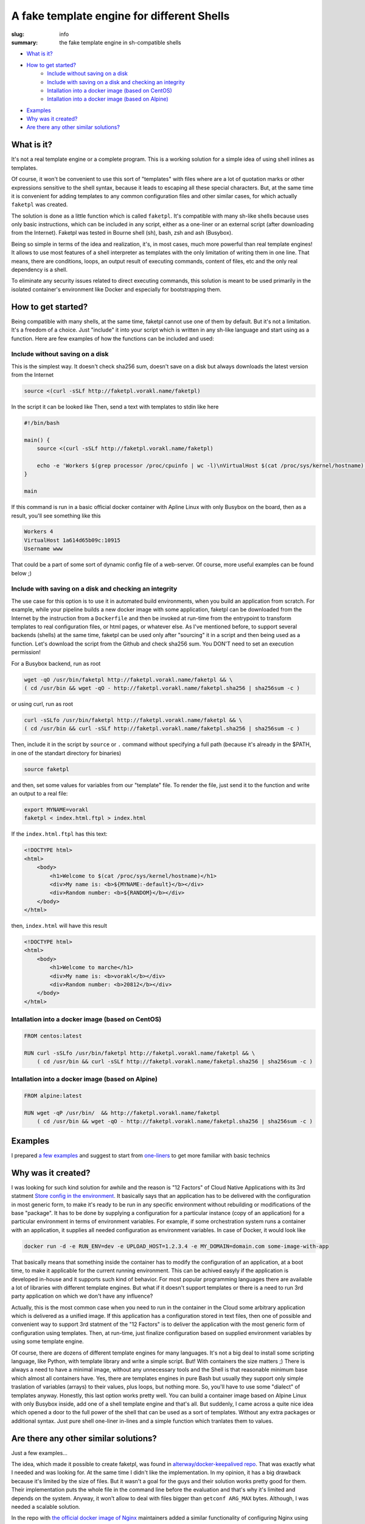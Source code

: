 
A fake template engine for different Shells
###########################################

:slug: info
:summary: the fake template engine in sh-compatible shells

|build-status|

* `What is it?`_
* `How to get started?`_
    * `Include without saving on a disk`_
    * `Include with saving on a disk and checking an integrity`_
    * `Intallation into a docker image (based on CentOS)`_
    * `Intallation into a docker image (based on Alpine)`_
* `Examples`_
* `Why was it created?`_
* `Are there any other similar solutions?`_


What is it?
===========

It's not a real template engine or a complete program.
This is a working solution for a simple idea of using shell inlines as templates.

Of course, it won't be convenient to use this sort of "templates" with files where are a lot of quotation marks or other expressions sensitive to the shell syntax, because it leads to escaping all these special characters. But, at the same time it is convenient for adding templates to any common configuration files and other similar cases, for which actually ``faketpl`` was created.

The solution is done as a little function which is called ``faketpl``. It's compatible with many sh-like shells because uses only basic instructions, which can be included in any script, either as a one-liner or an external script (after downloading from the Internet). Faketpl was tested in Bourne shell (sh), bash, zsh and ash (Busybox).

Being so simple in terms of the idea and realization, it's, in most cases, much more powerful than real template engines! It allows to use most features of a shell interpreter as templates with the only limitation of writing them in one line. That means, there are conditions, loops, an output result of executing commands, content of files, etc and the only real dependency is a shell.

To eliminate any security issues related to direct executing commands, this solution is meant to be used primarily in the isolated container's environment like Docker and especially for bootstrapping them.

How to get started?
===================

Being compatible with many shells, at the same time, faketpl cannot use one of them by default. But it's not a limitation. It's a freedom of a choice. Just "include" it into your script which is written in any sh-like language and start using as a function.
Here are few examples of how the functions can be included and used:

Include without saving on a disk
--------------------------------

This is the simplest way. It doesn't check sha256 sum, doesn't save on a disk but always downloads the latest version from the Internet

.. code-block:: bash

    source <(curl -sSLf http://faketpl.vorakl.name/faketpl)

In the script it can be looked like
Then, send a text with templates to stdin like here

.. code-block:: bash
   
    #!/bin/bash

    main() {
        source <(curl -sSLf http://faketpl.vorakl.name/faketpl)

        echo -e 'Workers $(grep processor /proc/cpuinfo | wc -l)\nVirtualHost $(cat /proc/sys/kernel/hostname):${RANDOM}\nUsername ${SRV_NAME:-www}' | faketpl
    }

    main

If this command is run in a basic official docker container with Apline Linux with only Busybox on the board, then as a result, you'll see something like this

.. code-block:: bash

    Workers 4
    VirtualHost 1a614d65b09c:10915
    Username www

That could be a part of some sort of dynamic config file of a web-server. Of course, more useful examples can be found below ;)

Include with saving on a disk and checking an integrity
-------------------------------------------------------

The use case for this option is to use it in automated build environments, when you build an application from scratch. For example, while your pipeline builds a new docker image with some application, faketpl can be downloaded from the Internet by the instruction from a ``Dockerfile`` and then be invoked at run-time from the entrypoint to transform templates to real configuration files, or html pages, or whatever else. As I've mentioned before, to support several backends (shells) at the same time, faketpl can be used only after "sourcing" it in a script and then being used as a function. Let's download the script from the Github and check sha256 sum.
You DON'T need to set an execution permission!

For a Busybox backend, run as root

.. code-block:: bash

    wget -qO /usr/bin/faketpl http://faketpl.vorakl.name/faketpl && \
    ( cd /usr/bin && wget -qO - http://faketpl.vorakl.name/faketpl.sha256 | sha256sum -c )

or using curl, run as root

.. code-block:: bash

    curl -sSLfo /usr/bin/faketpl http://faketpl.vorakl.name/faketpl && \
    ( cd /usr/bin && curl -sSLf http://faketpl.vorakl.name/faketpl.sha256 | sha256sum -c )

Then, include it in the script by ``source`` or ``.`` command without specifying a full path (because it's already in the $PATH, in one of the standart directory for binaries)

.. code-block:: bash

    source faketpl

and then, set some values for variables from our "template" file. To render the file, just send it to the function and write an output to a real file:

.. code-block:: bash

    export MYNAME=vorakl
    faketpl < index.html.ftpl > index.html

If the ``index.html.ftpl`` has this text:

.. code-block:: html

    <!DOCTYPE html>
    <html>
        <body>
            <h1>Welcome to $(cat /proc/sys/kernel/hostname)</h1>
            <div>My name is: <b>${MYNAME:-default}</b></div>
            <div>Random number: <b>${RANDOM}</b></div>
        </body>
    </html>


then, ``index.html`` will have this result

.. code-block:: html

    <!DOCTYPE html>
    <html>
        <body>
            <h1>Welcome to marche</h1>
            <div>My name is: <b>vorakl</b></div>
            <div>Random number: <b>20812</b></div>
        </body>
    </html>

Intallation into a docker image (based on CentOS)
-------------------------------------------------

.. code-block:: bash

    FROM centos:latest

    RUN curl -sSLfo /usr/bin/faketpl http://faketpl.vorakl.name/faketpl && \
        ( cd /usr/bin && curl -sSLf http://faketpl.vorakl.name/faketpl.sha256 | sha256sum -c )


Intallation into a docker image (based on Alpine)
-------------------------------------------------

.. code-block:: bash

    FROM alpine:latest

    RUN wget -qP /usr/bin/  && http://faketpl.vorakl.name/faketpl
        ( cd /usr/bin && wget -qO - http://faketpl.vorakl.name/faketpl.sha256 | sha256sum -c )


Examples
========

I prepared `a few examples`_ and suggest to start from `one-liners`_ to get more familiar with basic technics


Why was it created?
===================

I was looking for such kind solution for awhile and the reason is "12 Factors" of Cloud Native Applications with its 3rd statment `Store config in the environment`_. It basically says that an application has to be delivered with the configuration in most generic form, to make it's ready to be run in any specific environment without rebuilding or modifications of the base "package". It has to be done by supplying a configuration for a particular instance (copy of an application) for a particular environment in terms of environment variables. For example, if some orchestration system runs a container with an application, it supplies all needed configuration as environment variables. In case of Docker, it would look like

.. code-block:: bash

    docker run -d -e RUN_ENV=dev -e UPLOAD_HOST=1.2.3.4 -e MY_DOMAIN=domain.com some-image-with-app

That basically means that something inside the container has to modify the configuration of an application, at a boot time,
to make it applicable for the current running environment. This can be achived easyly if the application is developed in-house and it supports such kind of behavior. For most popular programming languages there are available a lot of libraries with different template engines. But what if it doesn't support templates or there is a need to run 3rd party application on which we don't have any influence?

Actually, this is the most common case when you need to run in the container in the Cloud some arbitrary application which is delivered as a unified image. If this application has a configuration stored in text files, then one of possible and convenient way to support 3rd statment of the "12 Factors" is to deliver the application with the most generic form of configuration using templates. Then, at run-time, just finalize configuration based on supplied environment variables by using some template engine.

Of course, there are dozens of different template engines for many languages. It's not a big deal to install some scripting language, like Python, with template library and write a simple script. But! With containers the size matters ;) There is always a need to have a minimal image, without any unnecessary tools and the Shell is that reasonable minimum base which almost all containers have. Yes, there are templates engines in pure Bash but usually they support only simple traslation of variables (arrays) to their values, plus loops, but nothing more. So, you'll have to use some "dialect" of templates anyway. Honestly, this last option works pretty well. You can build a container image based on Alpine Linux with only Busybox inside, add one of a shell template engine and that's all. But suddenly, I came across a quite nice idea which opened a door to the full power of the shell that can be used as a sort of templates. Without any extra packages or additional syntax. Just pure shell one-liner in-lines and a simple function which tranlates them to values.



Are there any other similar solutions?
======================================

Just a few examples... 

The idea, which made it possible to create faketpl, was found in `alterway/docker-keepalived repo`_. That was exactly what I needed and was looking for. At the same time I didn't like the implementation. In my opinion, it has a big drawback because it's limited by the size of files. But it wasn't a goal for the guys and their solution works pretty good for them. Their implementation puts the whole file in the command line before the evaluation and that's why it's limited and depends on the system. Anyway, it won't allow to deal with files bigger than ``getconf ARG_MAX`` bytes. Although, I was needed a scalable solution.

In the repo with `the official docker image of Nginx`_ maintainers added a similar functionality of configuring Nginx using simple variables as templates. For this purpose they use ``envsubst`` tool from the ``gettext`` package. It works fine but supports substituting only simple variables like ${var}. There is no possibility to set default values like ${var:-defult} or use other features of a shell.

The Authors of HAProxy_ included the same feature directly in the application. There is an ability to use environment variables inside the configuration files without a need to run any external tools. That's really useful because you can inject them from the file before running the main process of HAProxy but it's limited only by using "flat" variables. There are no arrays, loops, etc. It's impossile, for instance, to build the whole config file with all backends from a little template. The example of how to do this using faketpl can be found below.

.. Links

.. _`a few examples`: https://github.com/vorakl/FakeTpl/tree/master/examples
.. _`one-liners`: https://github.com/vorakl/FakeTpl/tree/master/examples/one-liners
.. _`alterway/docker-keepalived repo`: https://github.com/alterway/docker-keepalived
.. _`the official docker image of Nginx`: https://github.com/nginxinc/docker-nginx
.. _`Store config in the environment`: https://12factor.net/config
.. _HAProxy: http://www.haproxy.org/
.. |build-status| image:: https://travis-ci.org/vorakl/FakeTpl.svg?branch=master
   :target: https://travis-ci.org/vorakl/FakeTpl
   :alt: Travis CI: continuous integration status
